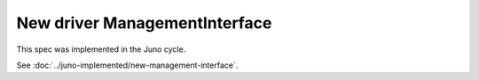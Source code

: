 ..
 This work is licensed under a Creative Commons Attribution 3.0 Unported
 License.

 http://creativecommons.org/licenses/by/3.0/legalcode

==============================
New driver ManagementInterface
==============================

This spec was implemented in the Juno cycle.

See :doc:`../juno-implemented/new-management-interface`.
